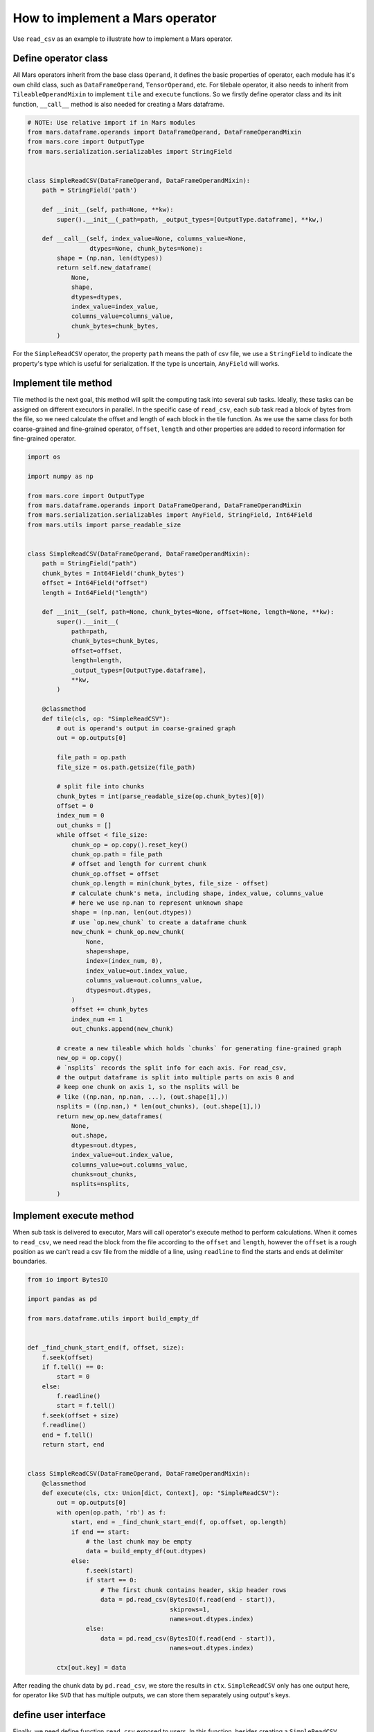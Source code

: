 .. _operand_implementation:

How to implement a Mars operator
================================

Use ``read_csv`` as an example to illustrate how to implement a Mars operator.

Define operator class
---------------------
All Mars operators inherit from the base class ``Operand``, it defines the
basic properties of operator, each module has it's own child class, such as
``DataFrameOperand``, ``TensorOperand``, etc. For tilebale operator, it also
needs to inherit from ``TileableOperandMixin`` to implement ``tile`` and ``execute``
functions. So we firstly define operator class and its init function, ``__call__``
method is also needed for creating a Mars dataframe.

.. code-block:: python

    # NOTE: Use relative import if in Mars modules
    from mars.dataframe.operands import DataFrameOperand, DataFrameOperandMixin
    from mars.core import OutputType
    from mars.serialization.serializables import StringField


    class SimpleReadCSV(DataFrameOperand, DataFrameOperandMixin):
        path = StringField('path')

        def __init__(self, path=None, **kw):
            super().__init__(_path=path, _output_types=[OutputType.dataframe], **kw,)

        def __call__(self, index_value=None, columns_value=None,
                     dtypes=None, chunk_bytes=None):
            shape = (np.nan, len(dtypes))
            return self.new_dataframe(
                None,
                shape,
                dtypes=dtypes,
                index_value=index_value,
                columns_value=columns_value,
                chunk_bytes=chunk_bytes,
            )

For the ``SimpleReadCSV`` operator, the property ``path`` means the path of csv file,
we use a ``StringField`` to indicate the property's type which is useful for serialization.
If the type is uncertain, ``AnyField`` will works.

Implement tile method
------------------------
Tile method is the next goal, this method will split the computing task into
several sub tasks. Ideally, these tasks can be assigned on different executors
in parallel. In the specific case of ``read_csv``, each sub task read a block of bytes
from the file, so we need calculate the offset and length of each block in the
tile function. As we use the same class for both coarse-grained and fine-grained operator,
``offset``, ``length`` and other properties are added to record information for
fine-grained operator.

.. code-block:: python

    import os

    import numpy as np

    from mars.core import OutputType
    from mars.dataframe.operands import DataFrameOperand, DataFrameOperandMixin
    from mars.serialization.serializables import AnyField, StringField, Int64Field
    from mars.utils import parse_readable_size


    class SimpleReadCSV(DataFrameOperand, DataFrameOperandMixin):
        path = StringField("path")
        chunk_bytes = Int64Field('chunk_bytes')
        offset = Int64Field("offset")
        length = Int64Field("length")

        def __init__(self, path=None, chunk_bytes=None, offset=None, length=None, **kw):
            super().__init__(
                path=path,
                chunk_bytes=chunk_bytes,
                offset=offset,
                length=length,
                _output_types=[OutputType.dataframe],
                **kw,
            )

        @classmethod
        def tile(cls, op: "SimpleReadCSV"):
            # out is operand's output in coarse-grained graph
            out = op.outputs[0]

            file_path = op.path
            file_size = os.path.getsize(file_path)

            # split file into chunks
            chunk_bytes = int(parse_readable_size(op.chunk_bytes)[0])
            offset = 0
            index_num = 0
            out_chunks = []
            while offset < file_size:
                chunk_op = op.copy().reset_key()
                chunk_op.path = file_path
                # offset and length for current chunk
                chunk_op.offset = offset
                chunk_op.length = min(chunk_bytes, file_size - offset)
                # calculate chunk's meta, including shape, index_value, columns_value
                # here we use np.nan to represent unknown shape
                shape = (np.nan, len(out.dtypes))
                # use `op.new_chunk` to create a dataframe chunk
                new_chunk = chunk_op.new_chunk(
                    None,
                    shape=shape,
                    index=(index_num, 0),
                    index_value=out.index_value,
                    columns_value=out.columns_value,
                    dtypes=out.dtypes,
                )
                offset += chunk_bytes
                index_num += 1
                out_chunks.append(new_chunk)

            # create a new tileable which holds `chunks` for generating fine-grained graph
            new_op = op.copy()
            # `nsplits` records the split info for each axis. For read_csv,
            # the output dataframe is split into multiple parts on axis 0 and
            # keep one chunk on axis 1, so the nsplits will be
            # like ((np.nan, np.nan, ...), (out.shape[1],))
            nsplits = ((np.nan,) * len(out_chunks), (out.shape[1],))
            return new_op.new_dataframes(
                None,
                out.shape,
                dtypes=out.dtypes,
                index_value=out.index_value,
                columns_value=out.columns_value,
                chunks=out_chunks,
                nsplits=nsplits,
            )


Implement execute method
-------------------------
When sub task is delivered to executor, Mars will call operator's execute method to
perform calculations. When it comes to ``read_csv``, we need read the block from the file
according to the ``offset`` and ``length``, however the ``offset`` is a rough position as
we can't read a csv file from the middle of a line, using ``readline`` to find the starts
and ends at delimiter boundaries.

.. code-block:: python

    from io import BytesIO

    import pandas as pd

    from mars.dataframe.utils import build_empty_df


    def _find_chunk_start_end(f, offset, size):
        f.seek(offset)
        if f.tell() == 0:
            start = 0
        else:
            f.readline()
            start = f.tell()
        f.seek(offset + size)
        f.readline()
        end = f.tell()
        return start, end


    class SimpleReadCSV(DataFrameOperand, DataFrameOperandMixin):
        @classmethod
        def execute(cls, ctx: Union[dict, Context], op: "SimpleReadCSV"):
            out = op.outputs[0]
            with open(op.path, 'rb') as f:
                start, end = _find_chunk_start_end(f, op.offset, op.length)
                if end == start:
                    # the last chunk may be empty
                    data = build_empty_df(out.dtypes)
                else:
                    f.seek(start)
                    if start == 0:
                        # The first chunk contains header, skip header rows
                        data = pd.read_csv(BytesIO(f.read(end - start)),
                                           skiprows=1,
                                           names=out.dtypes.index)
                    else:
                        data = pd.read_csv(BytesIO(f.read(end - start)),
                                           names=out.dtypes.index)

            ctx[out.key] = data

After reading the chunk data by ``pd.read_csv``, we store the results in ``ctx``.
``SimpleReadCSV`` only has one output here, for operator like ``SVD`` that has multiple
outputs, we can store them separately using output's keys.

define user interface
----------------------
Finally, we need define function ``read_csv`` exposed to users. In this function, besides
creating a ``SimpleReadCSV`` operator, a sample data is taken to infer some meta information
of Mars DataFrame, such as dtypes, columns, index, etc.

.. code-block:: python

    from mars.dataframe.utils import parse_index

    def read_csv(file_path, chunk_bytes='16M'):
        # use first 10 lines to infer
        with open(file_path, 'rb') as f:
            head_lines = b"".join([f.readline() for _ in range(10)])

        mini_df = pd.read_csv(BytesIO(head_lines))
        index_value = parse_index(mini_df.index)
        columns_value = parse_index(mini_df.columns, store_data=True)
        dtypes = mini_df.dtypes
        op = SimpleReadCSV(path=file_path, chunk_bytes=chunk_bytes)
        return op(
            index_value=index_value,
            columns_value=columns_value,
            dtypes=dtypes,
            chunk_bytes=chunk_bytes,
        )

functional testing
-------------------
.. code-block:: python

    file_path = 'data.csv'
    # write to a csv file
    pd.DataFrame({
        'int': range(10),
        'float': np.random.rand(10),
        'str': [f'value_{i}' for i in range(10)]
    }).to_csv(file_path, index=False)
    df = read_csv(file_path)
    print(df.execute())

The result is printed to the console:

.. code-block::

    Web service started at http://0.0.0.0:49965
    100%|██████████| 100.0/100 [00:00<00:00, 768.97it/s]
       int     float      str
    0    0  0.780434  value_0
    1    1  0.224308  value_1
    2    2  0.075975  value_2
    3    3  0.001357  value_3
    4    4  0.970998  value_4
    5    5  0.356761  value_5
    6    6  0.688267  value_6
    7    7  0.250834  value_7
    8    8  0.434001  value_8
    9    9  0.113293  value_9